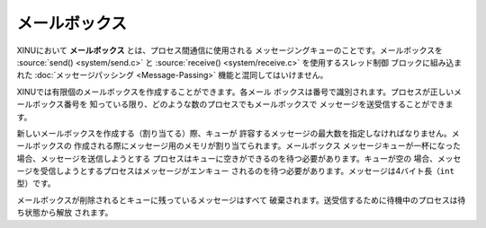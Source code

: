 メールボックス
==============

XINUにおいて **メールボックス** とは、プロセス間通信に使用される
メッセージングキューのことです。メールボックスを
:source:`send() <system/send.c>` と
:source:`receive() <system/receive.c>` を使用するスレッド制御
ブロックに組み込まれた :doc:`メッセージパッシング <Message-Passing>`
機能と混同してはいけません。

XINUでは有限個のメールボックスを作成することができます。各メール
ボックスは番号で識別されます。プロセスが正しいメールボックス番号を
知っている限り、どのような数のプロセスでもメールボックスで
メッセージを送受信することができます。

新しいメールボックスを作成する（割り当てる）際、キューが
許容するメッセージの最大数を指定しなければなりません。メールボックスの
作成される際にメッセージ用のメモリが割り当てられます。メールボックス
メッセージキューが一杯になった場合、メッセージを送信しようとする
プロセスはキューに空きができるのを待つ必要があります。キューが空の
場合、メッセージを受信しようとするプロセスはメッセージがエンキュー
されるのを待つ必要があります。メッセージは4バイト長（``int`` 型）です。

メールボックスが削除されるとキューに残っているメッセージはすべて
破棄されます。送受信するために待機中のプロセスは待ち状態から解放
されます。
